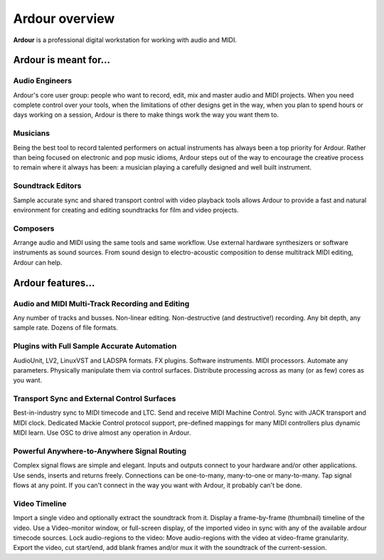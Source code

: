 Ardour overview
===============

**Ardour** is a professional digital workstation for working with audio and
MIDI.

Ardour is meant for…
--------------------

Audio Engineers
~~~~~~~~~~~~~~~

Ardour's core user group: people who want to record, edit, mix and
master audio and MIDI projects. When you need complete control over your
tools, when the limitations of other designs get in the way, when you
plan to spend hours or days working on a session, Ardour is there to
make things work the way you want them to.

Musicians
~~~~~~~~~

Being the best tool to record talented performers on actual instruments
has always been a top priority for Ardour. Rather than being focused on
electronic and pop music idioms, Ardour steps out of the way to
encourage the creative process to remain where it always has been: a
musician playing a carefully designed and well built instrument.

Soundtrack Editors
~~~~~~~~~~~~~~~~~~

Sample accurate sync and shared transport control with video playback
tools allows Ardour to provide a fast and natural environment for
creating and editing soundtracks for film and video projects.

Composers
~~~~~~~~~

Arrange audio and MIDI using the same tools and same workflow. Use
external hardware synthesizers or software instruments as sound sources.
From sound design to electro-acoustic composition to dense multitrack
MIDI editing, Ardour can help.

Ardour features…
----------------

.. _multitrack-recording:

Audio and MIDI Multi-Track Recording and Editing
~~~~~~~~~~~~~~~~~~~~~~~~~~~~~~~~~~~~~~~~~~~~~~~~

Any number of tracks and busses. Non-linear editing. Non-destructive
(and destructive!) recording. Any bit depth, any sample rate. Dozens of
file formats.

.. _plugins:

Plugins with Full Sample Accurate Automation
~~~~~~~~~~~~~~~~~~~~~~~~~~~~~~~~~~~~~~~~~~~~

AudioUnit, LV2, LinuxVST and LADSPA formats. FX plugins. Software
instruments. MIDI processors. Automate any parameters. Physically
manipulate them via control surfaces. Distribute processing across as
many (or as few) cores as you want.

.. _transport-and-control-surfaces:

Transport Sync and External Control Surfaces
~~~~~~~~~~~~~~~~~~~~~~~~~~~~~~~~~~~~~~~~~~~~

Best-in-industry sync to MIDI timecode and LTC. Send and receive MIDI
Machine Control. Sync with JACK transport and MIDI clock. Dedicated
Mackie Control protocol support, pre-defined mappings for many MIDI
controllers plus dynamic MIDI learn. Use OSC to drive almost any
operation in Ardour.

.. _signal-routing:

Powerful Anywhere-to-Anywhere Signal Routing
~~~~~~~~~~~~~~~~~~~~~~~~~~~~~~~~~~~~~~~~~~~~

Complex signal flows are simple and elegant. Inputs and outputs connect
to your hardware and/or other applications. Use sends, inserts and
returns freely. Connections can be one-to-many, many-to-one or
many-to-many. Tap signal flows at any point. If you can't connect in the
way you want with Ardour, it probably can't be done.

Video Timeline
~~~~~~~~~~~~~~

Import a single video and optionally extract the soundtrack from it.
Display a frame-by-frame (thumbnail) timeline of the video. Use a
Video-monitor window, or full-screen display, of the imported video in
sync with any of the available ardour timecode sources. Lock
audio-regions to the video: Move audio-regions with the video at
video-frame granularity. Export the video, cut start/end, add blank
frames and/or mux it with the soundtrack of the current-session.

